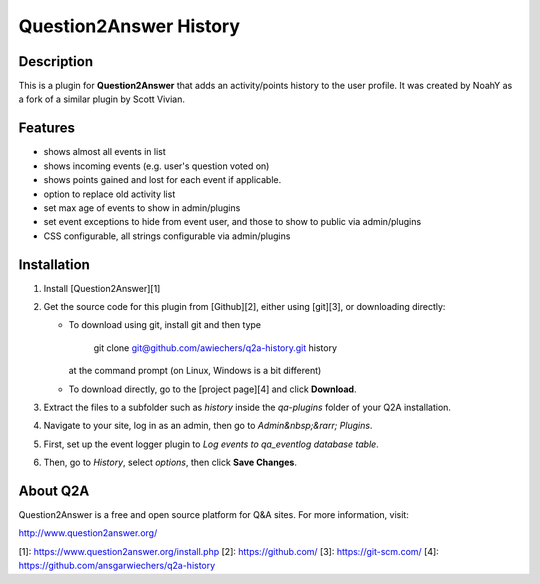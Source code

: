 Question2Answer History
=======================

Description
-----------
This is a plugin for **Question2Answer** that adds an activity/points history to the user profile. It was created by NoahY as a fork of a similar plugin by Scott Vivian.

Features
--------
- shows almost all events in list
- shows incoming events (e.g. user's question voted on)
- shows points gained and lost for each event if applicable.
- option to replace old activity list
- set max age of events to show in admin/plugins
- set event exceptions to hide from event user, and those to show to public via admin/plugins
- CSS configurable, all strings configurable via admin/plugins

Installation
------------
#. Install [Question2Answer][1]
#. Get the source code for this plugin from [Github][2], either using [git][3], or downloading directly:

   - To download using git, install git and then type

       git clone git@github.com/awiechers/q2a-history.git history

     at the command prompt (on Linux, Windows is a bit different)
   - To download directly, go to the [project page][4] and click **Download**.

#. Extract the files to a subfolder such as `history` inside the `qa-plugins` folder of your Q2A installation.
#. Navigate to your site, log in as an admin, then go to *Admin&nbsp;&rarr; Plugins*.
#. First, set up the event logger plugin to *Log events to qa_eventlog database table*.
#. Then, go to *History*, select *options*, then click **Save Changes**.

About Q2A
---------
Question2Answer is a free and open source platform for Q&A sites. For more information, visit:

http://www.question2answer.org/

[1]: https://www.question2answer.org/install.php
[2]: https://github.com/
[3]: https://git-scm.com/
[4]: https://github.com/ansgarwiechers/q2a-history
